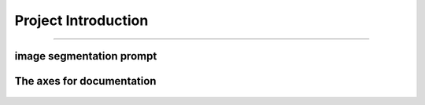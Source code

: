 Project Introduction
====================
------------------------------------------

image segmentation prompt
___________________________


.. figure:: /Documentation/images/scope/intro.jpg
   :width: 700
   :align: center
   :alt: Alternative text for the image

.. raw:: html

    <p style="text-align: justify;"><span style="color:#000080;">

    This project aims to build a bridge (a connection) between users' text request and object detection inside an image.

   </span></p>
    <p style="text-align: justify;"><i>

    - <span style="color:blue;"> First input:</span><span style="color:#000080;"> Users' text request (query or prompt) about an object;

    </i></span></p>

    <p style="text-align: justify;"><i>

    - <span style="color:blue;"> Second input : </span><span style="color:#000080;"> The image;

    </i></span></p>

    <p style="text-align: justify;"><i>

    - <span style="color:blue;">Output : </span><span style="color:#000080;">The requested object, filtred and highlighted (segmented).
    </i></span></p>
    <p style="text-align: justify;">
    <span style="color:blue;"><strong>  For example: </span></strong>
    <span style="color:#000080;"><i>
    the user has an image of people playing in the park, and wants to filter out dogs in the picture.
    </i></span></p>
    <p style="text-align: justify;"><span style="color:#000080;"><i>
    in order to do so, the user inserts the picture and writes this query: "highlight dogs in the picture"

    </i></span></p>
    <p style="text-align: justify;"><span style="color:#000080;"><i> 

    The output would be a processed images where dogs are highlighted
    </i></span></p>




.. figure:: /Documentation/images/scope/exmpl.jpg
   :width: 700
   :align: center
   :alt: Alternative text for the image
   

.. raw:: html

    <p style="text-align: justify;">

    </p>

    <span style="color:blue;"><strong> How were we able to do that ?</strong></span>


    <p style="text-align: justify;"><span style="color:#000080;"><i>

    Building from scratch a model, that is trained on a dataset according to the field of interest.
    </i></span></p>

    <span style="color:blue;"><strong> What's new about the project ?</strong></span>

    <p style="text-align: justify;"><span style="color:#000080;"><i>

    Preparing an image dataset for training a model on segmentation is a time and energy consuming task, this process is done manually where one has to draw a contour on each object and label it.
    </i></span></p>
    <p style="text-align: justify;"><span style="color:#000080;"><i>

    The bridge, the connection or the model we are building from scratch uses FOUNDATION MODELS for training (look at like a human sitting on a computer, drawing contours and labeling each object on the image). This enable optimization of time and labor resources and open doors to the use of large-scale datasets for training and application purposes using flexible prompt.

    </i></span></p>


    <p style="text-align: justify;"><span style="color:#000080;"><i>
    
    This project goes way beyond the scope of detecting dogs in parks and may be used to perform object detection on any image in any field.

    </i></span></p>



    <span style="color:blue;"><strong>Project building strategy: </strong></span>
    <p style="text-align: justify;"><span style="color:#000080;"><i>
    Modular components
    </i></span></p>
    <p style="text-align: justify;"><span style="color:#000080;"><i>
    Manual implementation: Each component is implemented manually for pedagogical reasons
    </i></span></p>
    <p style="text-align: justify;"><span style="color:#000080;"><i>
    Build to last strategy : Simple, accessible documentation with practice examples
    </i></span></p>
    <p style="text-align: justify;"><span style="color:#000080;"><i>
    Accuracy-oriented: Replacing manually implemented components with imported frameworks for more accuracy

    </i></span></p>


.. raw:: html

    <p style="text-align: justify;">

    </p>


The axes for documentation
_________________________

.. figure:: /Documentation/images/scope/3.jpg
   :width: 700
   :align: center
   :alt: Alternative text for the image

.. figure:: /Documentation/images/scope/4.jpg
   :width: 700
   :align: center
   :alt: Alternative text for the image
